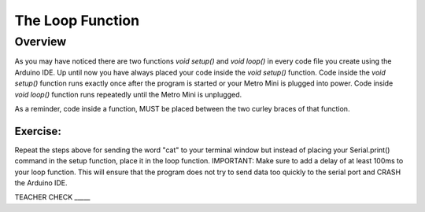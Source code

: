The Loop Function
=================

Overview
---------
As you may have noticed there are two functions *void setup()* and *void loop()* in every code file you create using the Arduino IDE. Up until now you have always placed your code inside the *void setup()* function. Code inside the *void setup()* function runs exactly once after the program is started or your Metro Mini is plugged into power. Code inside *void loop()* function runs repeatedly until the Metro Mini is unplugged. 

As a reminder, code inside a function, MUST be placed between the two curley braces of that function. 

Exercise:
~~~~~~~~~

Repeat the steps above for sending the word "cat" to your terminal window
but instead of placing your Serial.print() command in the setup function, 
place it in the loop function. IMPORTANT: Make sure to add a delay of at 
least 100ms to your loop function. This will ensure that the program does 
not try to send data too quickly to the serial port and CRASH
the Arduino IDE.

TEACHER CHECK \_\_\_\_\_



